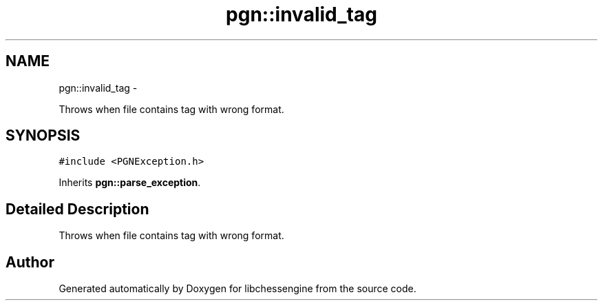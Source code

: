 .TH "pgn::invalid_tag" 3 "Tue May 31 2011" "Version 0.2.1" "libchessengine" \" -*- nroff -*-
.ad l
.nh
.SH NAME
pgn::invalid_tag \- 
.PP
Throws when file contains tag with wrong format.  

.SH SYNOPSIS
.br
.PP
.PP
\fC#include <PGNException.h>\fP
.PP
Inherits \fBpgn::parse_exception\fP.
.SH "Detailed Description"
.PP 
Throws when file contains tag with wrong format. 

.SH "Author"
.PP 
Generated automatically by Doxygen for libchessengine from the source code.
